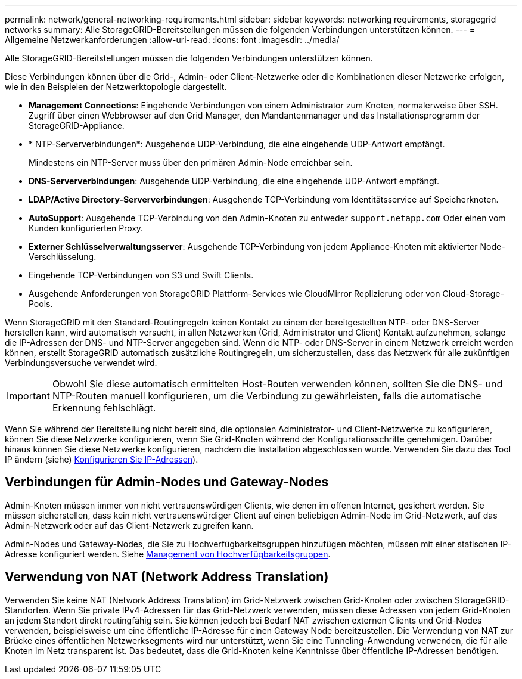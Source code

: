 ---
permalink: network/general-networking-requirements.html 
sidebar: sidebar 
keywords: networking requirements, storagegrid networks 
summary: Alle StorageGRID-Bereitstellungen müssen die folgenden Verbindungen unterstützen können. 
---
= Allgemeine Netzwerkanforderungen
:allow-uri-read: 
:icons: font
:imagesdir: ../media/


[role="lead"]
Alle StorageGRID-Bereitstellungen müssen die folgenden Verbindungen unterstützen können.

Diese Verbindungen können über die Grid-, Admin- oder Client-Netzwerke oder die Kombinationen dieser Netzwerke erfolgen, wie in den Beispielen der Netzwerktopologie dargestellt.

* *Management Connections*: Eingehende Verbindungen von einem Administrator zum Knoten, normalerweise über SSH. Zugriff über einen Webbrowser auf den Grid Manager, den Mandantenmanager und das Installationsprogramm der StorageGRID-Appliance.
* * NTP-Serververbindungen*: Ausgehende UDP-Verbindung, die eine eingehende UDP-Antwort empfängt.
+
Mindestens ein NTP-Server muss über den primären Admin-Node erreichbar sein.

* *DNS-Serververbindungen*: Ausgehende UDP-Verbindung, die eine eingehende UDP-Antwort empfängt.
* *LDAP/Active Directory-Serververbindungen*: Ausgehende TCP-Verbindung vom Identitätsservice auf Speicherknoten.
* *AutoSupport*: Ausgehende TCP-Verbindung von den Admin-Knoten zu entweder `support.netapp.com` Oder einen vom Kunden konfigurierten Proxy.
* *Externer Schlüsselverwaltungsserver*: Ausgehende TCP-Verbindung von jedem Appliance-Knoten mit aktivierter Node-Verschlüsselung.
* Eingehende TCP-Verbindungen von S3 und Swift Clients.
* Ausgehende Anforderungen von StorageGRID Plattform-Services wie CloudMirror Replizierung oder von Cloud-Storage-Pools.


Wenn StorageGRID mit den Standard-Routingregeln keinen Kontakt zu einem der bereitgestellten NTP- oder DNS-Server herstellen kann, wird automatisch versucht, in allen Netzwerken (Grid, Administrator und Client) Kontakt aufzunehmen, solange die IP-Adressen der DNS- und NTP-Server angegeben sind. Wenn die NTP- oder DNS-Server in einem Netzwerk erreicht werden können, erstellt StorageGRID automatisch zusätzliche Routingregeln, um sicherzustellen, dass das Netzwerk für alle zukünftigen Verbindungsversuche verwendet wird.


IMPORTANT: Obwohl Sie diese automatisch ermittelten Host-Routen verwenden können, sollten Sie die DNS- und NTP-Routen manuell konfigurieren, um die Verbindung zu gewährleisten, falls die automatische Erkennung fehlschlägt.

Wenn Sie während der Bereitstellung nicht bereit sind, die optionalen Administrator- und Client-Netzwerke zu konfigurieren, können Sie diese Netzwerke konfigurieren, wenn Sie Grid-Knoten während der Konfigurationsschritte genehmigen. Darüber hinaus können Sie diese Netzwerke konfigurieren, nachdem die Installation abgeschlossen wurde. Verwenden Sie dazu das Tool IP ändern (siehe) xref:../maintain/configuring-ip-addresses.adoc[Konfigurieren Sie IP-Adressen]).



== Verbindungen für Admin-Nodes und Gateway-Nodes

Admin-Knoten müssen immer von nicht vertrauenswürdigen Clients, wie denen im offenen Internet, gesichert werden. Sie müssen sicherstellen, dass kein nicht vertrauenswürdiger Client auf einen beliebigen Admin-Node im Grid-Netzwerk, auf das Admin-Netzwerk oder auf das Client-Netzwerk zugreifen kann.

Admin-Nodes und Gateway-Nodes, die Sie zu Hochverfügbarkeitsgruppen hinzufügen möchten, müssen mit einer statischen IP-Adresse konfiguriert werden. Siehe xref:../admin/managing-high-availability-groups.adoc[Management von Hochverfügbarkeitsgruppen].



== Verwendung von NAT (Network Address Translation)

Verwenden Sie keine NAT (Network Address Translation) im Grid-Netzwerk zwischen Grid-Knoten oder zwischen StorageGRID-Standorten. Wenn Sie private IPv4-Adressen für das Grid-Netzwerk verwenden, müssen diese Adressen von jedem Grid-Knoten an jedem Standort direkt routingfähig sein. Sie können jedoch bei Bedarf NAT zwischen externen Clients und Grid-Nodes verwenden, beispielsweise um eine öffentliche IP-Adresse für einen Gateway Node bereitzustellen. Die Verwendung von NAT zur Brücke eines öffentlichen Netzwerksegments wird nur unterstützt, wenn Sie eine Tunneling-Anwendung verwenden, die für alle Knoten im Netz transparent ist. Das bedeutet, dass die Grid-Knoten keine Kenntnisse über öffentliche IP-Adressen benötigen.
